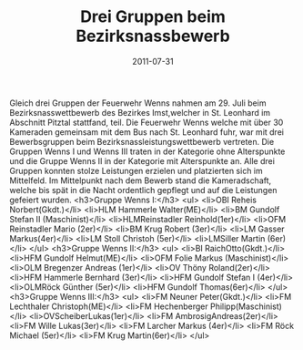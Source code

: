 #+TITLE: Drei Gruppen beim Bezirksnassbewerb
#+DATE: 2011-07-31
#+FACEBOOK_URL: 

Gleich drei Gruppen der Feuerwehr Wenns nahmen am 29. Juli beim Bezirksnasswettbewerb des Bezirkes Imst,welcher in St. Leonhard im Abschnitt Pitztal stattfand, teil. Die Feuerwehr Wenns welche mit über 30 Kameraden gemeinsam mit dem Bus nach St. Leonhard fuhr, war mit drei Bewerbsgruppen beim Bezirksnassleistungswettbewerb vertreten. Die Gruppen Wenns I und Wenns III traten in der Kategorie ohne Alterspunkte und die Gruppe Wenns II in der Kategorie mit Alterspunkte an. Alle drei Gruppen konnten stolze Leistungen erzielen und platzierten sich im Mittelfeld. Im Mittelpunkt nach dem Bewerb stand die Kameradschaft, welche bis spät in die Nacht ordentlich gepflegt und auf die Leistungen gefeiert wurden.
<h3>Gruppe Wenns I:</h3>
<ul>
<li>OBI Reheis Norbert(Gkdt.)</li>
<li>HLM Hammerle Walter(ME)</li>
<li>BM Gundolf Stefan II (Maschinist)</li>
<li>HLMReinstadler Reinhold(1er)</li>
<li>OFM Reinstadler Mario (2er)</li>
<li>BM Krug Robert (3er)</li>
<li>LM Gasser Markus(4er)</li>
<li>LM Stoll Christoh (5er)</li>
<li>LMSiller Martin (6er)</li>
</ul>
<h3>Gruppe Wenns II:</h3>
<ul>
<li>BI RaichOtto(Gkdt.)</li>
<li>HFM Gundolf Helmut(ME)</li>
<li>OFM Folie Markus (Maschinist)</li>
<li>OLM Bregenzer Andreas (1er)</li>
<li>OV Thöny Roland(2er)</li>
<li>HFM Hammerle Bernhard (3er)</li>
<li>HFM Gundolf Stefan I (4er)</li>
<li>OLMRöck Günther (5er)</li>
<li>HFM Gundolf Thomas(6er)</li>
</ul>
<h3>Gruppe Wenns III:</h3>
<ul>
<li>FM Neuner Peter(Gkdt.)</li>
<li>FM Lechthaler Christoph(ME)</li>
<li>FM Hechenberger Philipp(Maschinist)</li>
<li>OVScheiberLukas(1er)</li>
<li>FM AmbrosigAndreas(2er)</li>
<li>FM Wille Lukas(3er)</li>
<li>FM Larcher Markus (4er)</li>
<li>FM Röck Michael (5er)</li>
<li>FM Krug Martin(6er)</li>
</ul>
